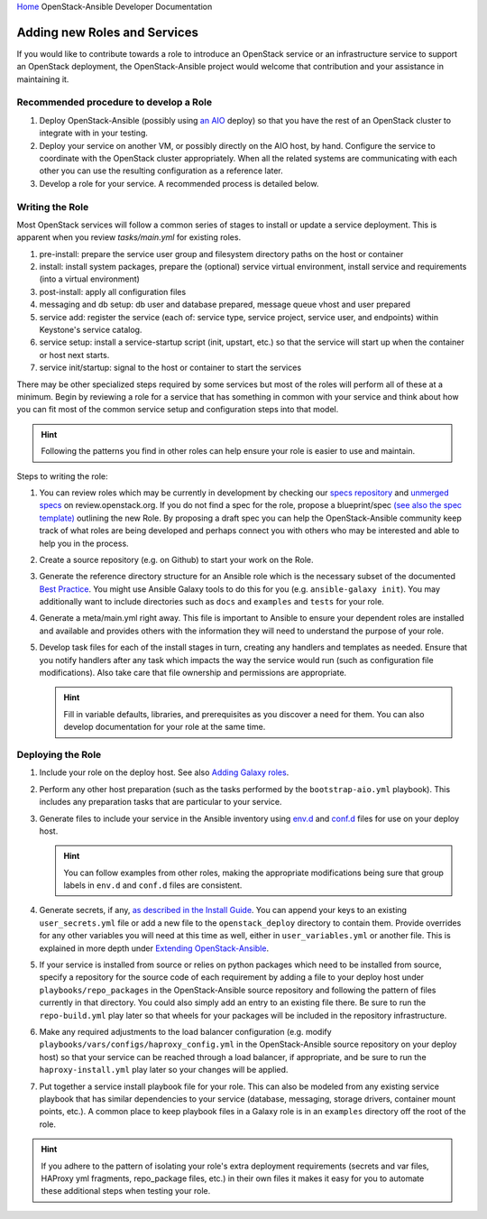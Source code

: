 `Home <index.html>`_ OpenStack-Ansible Developer Documentation

Adding new Roles and Services
=============================

If you would like to contribute towards a role to introduce an OpenStack
service or an infrastructure service to support an OpenStack deployment, the
OpenStack-Ansible project would welcome that contribution and your assistance
in maintaining it.

Recommended procedure to develop a Role
---------------------------------------

#. Deploy OpenStack-Ansible (possibly using
   `an AIO`_
   deploy) so that you have the rest of an OpenStack cluster to integrate with
   in your testing.
#. Deploy your service on another VM, or possibly directly on the AIO host, by
   hand. Configure the service to coordinate with the OpenStack cluster
   appropriately. When all the related systems are communicating with each
   other you can use the resulting configuration as a reference later.
#. Develop a role for your service. A recommended process is detailed below.

.. _an AIO: quickstart-aio.html

Writing the Role
----------------
Most OpenStack services will follow a common series of stages to install or
update a service deployment. This is apparent when you review `tasks/main.yml`
for existing roles.

#. pre-install: prepare the service user group and filesystem directory paths
   on the host or container
#. install: install system packages, prepare the (optional) service virtual
   environment, install service and requirements (into a virtual environment)
#. post-install: apply all configuration files
#. messaging and db setup: db user and database prepared, message queue vhost
   and user prepared
#. service add: register the service (each of: service type, service project,
   service user, and endpoints) within Keystone's service catalog.
#. service setup: install a service-startup script (init, upstart, etc.) so
   that the service will start up when the container or host next starts.
#. service init/startup: signal to the host or container to start the services

There may be other specialized steps required by some services but most of the
roles will perform all of these at a minimum. Begin by reviewing a role for a
service that has something in common with your service and think about how you
can fit most of the common service setup and configuration steps into that
model.

.. HINT:: Following the patterns you find in other roles can help ensure your role
   is easier to use and maintain.

Steps to writing the role:

#. You can review roles which may be currently in development by checking our
   `specs repository`_ and `unmerged specs`_ on review.openstack.org. If you
   do not find a spec for the role, propose a blueprint/spec `(see also the
   spec template)`_ outlining the new Role. By proposing a draft spec you can
   help the OpenStack-Ansible community keep track of what roles are being
   developed and perhaps connect you with others who may be interested and
   able to help you in the process.
#. Create a source repository (e.g. on Github) to start your work on the Role.
#. Generate the reference directory structure for an Ansible role which is
   the necessary subset of the documented `Best Practice`_. You might use
   Ansible Galaxy tools to do this for you (e.g. ``ansible-galaxy init``).
   You may additionally want to include directories such as ``docs`` and
   ``examples`` and ``tests`` for your role.
#. Generate a meta/main.yml right away. This file is important to Ansible to
   ensure your dependent roles are installed and available and provides others
   with the information they will need to understand the purpose of your role.
#. Develop task files for each of the install stages in turn, creating any
   handlers and templates as needed. Ensure that you notify handlers after any
   task which impacts the way the service would run (such as configuration
   file modifications). Also take care that file ownership and permissions are
   appropriate.

   .. HINT:: Fill in variable defaults, libraries, and prerequisites as you
      discover a need for them. You can also develop documentation for your
      role at the same time.

.. _(see also the spec template): https://github.com/openstack/openstack-ansible-specs/blob/master/specs/template.rst
.. _specs repository: https://github.com/openstack/openstack-ansible-specs
.. _unmerged specs: https://review.openstack.org/#/q/status:+open+project:openstack/openstack-ansible-specs
.. _Best Practice: https://docs.ansible.com/ansible/playbooks_best_practices.html#directory-layout

Deploying the Role
------------------
#. Include your role on the deploy host. See also `Adding Galaxy roles`_.
#. Perform any other host preparation (such as the tasks performed by the
   ``bootstrap-aio.yml`` playbook). This includes any preparation tasks that
   are particular to your service.
#. Generate files to include your service in the Ansible inventory
   using `env.d`_ and `conf.d`_ files for use on your deploy host.

   .. HINT:: You can follow examples from other roles, making the appropriate
      modifications being sure that group labels in ``env.d`` and ``conf.d``
      files are consistent.

#. Generate secrets, if any, `as described in the Install Guide`_. You can
   append your keys to an existing ``user_secrets.yml`` file or add a new file
   to the ``openstack_deploy`` directory to contain them. Provide overrides
   for any other variables you will need at this time as well, either in
   ``user_variables.yml`` or another file. This is explained in more depth
   under `Extending OpenStack-Ansible`_.
#. If your service is installed from source or relies on python packages which
   need to be installed from source, specify a repository for the source
   code of each requirement by adding a file to your deploy host under
   ``playbooks/repo_packages`` in the OpenStack-Ansible source repository
   and following the pattern of files currently in that directory. You could
   also simply add an entry to an existing file there. Be sure to run the
   ``repo-build.yml`` play later so that wheels for your packages will be
   included in the repository infrastructure.
#. Make any required adjustments to the load balancer configuration
   (e.g. modify ``playbooks/vars/configs/haproxy_config.yml`` in the
   OpenStack-Ansible source repository on your deploy host) so that your
   service can be reached through a load balancer, if appropriate, and be sure
   to run the ``haproxy-install.yml`` play later so your changes will be
   applied.
#. Put together a service install playbook file for your role. This can also
   be modeled from any existing service playbook that has similar
   dependencies to your service (database, messaging, storage drivers,
   container mount points, etc.). A common place to keep playbook files in a
   Galaxy role is in an ``examples`` directory off the root of the role.

.. HINT:: If you adhere to the pattern of isolating your role's extra
   deployment requirements (secrets and var files, HAProxy yml fragments,
   repo_package files, etc.) in their own files it makes it easy for you to
   automate these additional steps when testing your role.

.. _Adding Galaxy roles: extending.html#adding-galaxy-roles
.. _env.d: extending.html#env-d
.. _conf.d: extending.html#conf-d
.. _as described in the Install Guide: ../install-guide/configure-creds.html#configuring-service-credentials
.. _Extending OpenStack-Ansible: extending.html#user-yml-files